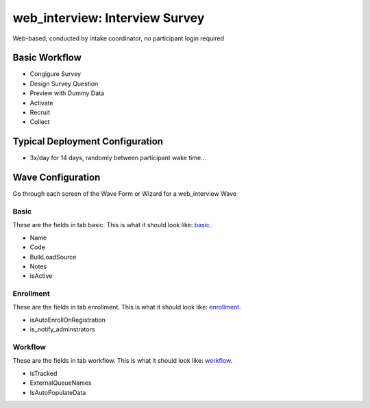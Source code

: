 ..  _web_interview_type:

web_interview: Interview Survey
=======================================
Web-based, conducted by intake coordinator, no participant login required

Basic Workflow
-------------------------
* Congigure Survey
* Design Survey Question
* Preview with Dummy Data
* Activate
* Recruit
* Collect

Typical Deployment Configuration
--------------------------------

* 3x/day for 14 days, randomly between participant wake time...

Wave Configuration
------------------------

Go through each screen of the Wave Form or Wizard for a web_interview Wave

Basic
^^^^^^^^^^^^^^^^^^^^^^^^^^^^^^^^^^^^^^^^^^^^^^^^^^^^^^^^^^

.. _tab_url: basic http://survos.l.stagingsurvos.com/wave_repo/new?surveyType=web_interview#basic

These are the fields in tab basic.   This is what it should look like: basic_.


.. image:: http://dummyimage.com/600x400/000/fff&text=web_interview+Wave+Tab+basic
    :height: 400
    :width: 600
    :scale: 50
    :alt: Rendered Form web_interview Wave Tab basic

* Name
* Code
* BulkLoadSource
* Notes
* isActive

Enrollment
^^^^^^^^^^^^^^^^^^^^^^^^^^^^^^^^^^^^^^^^^^^^^^^^^^^^^^^^^^

.. _tab_url: enrollment http://survos.l.stagingsurvos.com/wave_repo/new?surveyType=web_interview#enrollment

These are the fields in tab enrollment.   This is what it should look like: enrollment_.


.. image:: http://dummyimage.com/600x400/000/fff&text=web_interview+Wave+Tab+enrollment
    :height: 400
    :width: 600
    :scale: 50
    :alt: Rendered Form web_interview Wave Tab enrollment

* isAutoEnrollOnRegistration
* is_notify_adminstrators

Workflow
^^^^^^^^^^^^^^^^^^^^^^^^^^^^^^^^^^^^^^^^^^^^^^^^^^^^^^^^^^

.. _tab_url: workflow http://survos.l.stagingsurvos.com/wave_repo/new?surveyType=web_interview#workflow

These are the fields in tab workflow.   This is what it should look like: workflow_.


.. image:: http://dummyimage.com/600x400/000/fff&text=web_interview+Wave+Tab+workflow
    :height: 400
    :width: 600
    :scale: 50
    :alt: Rendered Form web_interview Wave Tab workflow

* isTracked
* ExternalQueueNames
* IsAutoPopulateData

